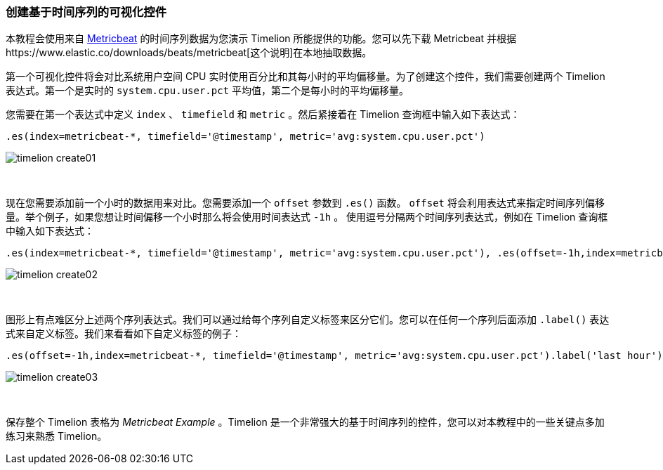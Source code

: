 [[timelion-create]]
=== 创建基于时间序列的可视化控件

本教程会使用来自 https://www.elastic.co/guide/en/beats/metricbeat/current/index.html[Metricbeat] 的时间序列数据为您演示 Timelion 所能提供的功能。您可以先下载 Metricbeat 并根据https://www.elastic.co/downloads/beats/metricbeat[这个说明]在本地抽取数据。

第一个可视化控件将会对比系统用户空间 CPU 实时使用百分比和其每小时的平均偏移量。为了创建这个控件，我们需要创建两个 Timelion 表达式。第一个是实时的 `system.cpu.user.pct` 平均值，第二个是每小时的平均偏移量。

您需要在第一个表达式中定义 `index` 、 `timefield` 和 `metric` 。然后紧接着在 Timelion 查询框中输入如下表达式：

[source,text]
----------------------------------
.es(index=metricbeat-*, timefield='@timestamp', metric='avg:system.cpu.user.pct')
----------------------------------

image::images/timelion-create01.png[]
{nbsp}

现在您需要添加前一个小时的数据用来对比。您需要添加一个 `offset` 参数到 `.es()` 函数。 `offset` 将会利用表达式来指定时间序列偏移量。举个例子，如果您想让时间偏移一个小时那么将会使用时间表达式 `-1h` 。 使用逗号分隔两个时间序列表达式，例如在 Timelion 查询框中输入如下表达式：

[source,text]
----------------------------------
.es(index=metricbeat-*, timefield='@timestamp', metric='avg:system.cpu.user.pct'), .es(offset=-1h,index=metricbeat-*, timefield='@timestamp', metric='avg:system.cpu.user.pct')
----------------------------------

image::images/timelion-create02.png[]
{nbsp}

图形上有点难区分上述两个序列表达式。我们可以通过给每个序列自定义标签来区分它们。您可以在任何一个序列后面添加 `.label()` 表达式来自定义标签。我们来看看如下自定义标签的例子：


[source,text]
----------------------------------
.es(offset=-1h,index=metricbeat-*, timefield='@timestamp', metric='avg:system.cpu.user.pct').label('last hour'), .es(index=metricbeat-*, timefield='@timestamp', metric='avg:system.cpu.user.pct').label('current hour')
----------------------------------

image::images/timelion-create03.png[]
{nbsp}

保存整个 Timelion 表格为 _Metricbeat Example_ 。Timelion 是一个非常强大的基于时间序列的控件，您可以对本教程中的一些关键点多加练习来熟悉 Timelion。
